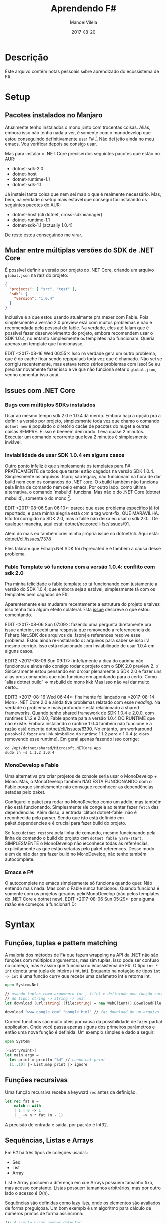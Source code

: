 #+STARTUP: hideall
#+OPTIONS: H:3 num:nil tags:nil ^:nil todo:nil tasks:done toc:nil timestamps:t
#+EXCLUDE_TAGS: TOC_3
#+LANGUAGE: bt-br
#+DATE: 2017-08-20
#+TITLE: Aprendendo F#
#+DESCRIPTION: Um breve relato de aventura entre Mono e .NET Core
#+AUTHOR: Manoel Vilela
#+CATEGORIES: programming
#+TAGS:  programming
#+LAYOUT: post
#+COMMENTS: true
#+HTML_HEAD: <link rel=\"stylesheet\" href=\"./assets/css/style.css\" type=\"text/css\"/>

#+BEGIN_EXPORT html
<link rel="stylesheet"
      href="/assets/css/style.css"
      type="text/css"/>
#+END_EXPORT


* Table of Contents :TOC_3:
- [[#descrição][Descrição]]
- [[#setup][Setup]]
  - [[#pacotes-instalados-no-manjaro][Pacotes instalados no Manjaro]]
  - [[#mudar-entre-múltiplas-versões-do-sdk-de-net-core][Mudar entre múltiplas versões do SDK de .NET Core]]
  - [[#issues-com-net-core][Issues com .NET Core]]
    - [[#bugs-com-múltiplos-sdks-instalados][Bugs com múltiplos SDKs instalados]]
    - [[#inviabilidade-de-usar-sdk-104-em-alguns-casos][Inviabilidade de usar SDK 1.0.4 em alguns casos]]
    - [[#fable-template-só-funciona-com-a-versão-104-conflito-com-sdk-20][Fable Template só funciona com a versão 1.0.4: conflito com sdk 2.0]]
    - [[#monodevelop-e-fable][MonoDevelop e Fable]]
    - [[#emacs-e-f][Emacs e F#]]
- [[#syntax][Syntax]]
  - [[#funções-tuplas-e-pattern-matching][Funções, tuplas e pattern matching]]
  - [[#funções-recursivas][Funções recursivas]]
  - [[#sequências-listas-e-arrays][Sequências, Listas e Arrays]]
- [[#ecosystem][Ecosystem]]
  - [[#web-development][Web Development]]
  - [[#api-net-core][API .NET Core]]
- [[#tooling][Tooling]]
  - [[#forge][Forge]]
    - [[#forge-add-reference-não-funciona-com-o-nuget][Forge add reference não funciona com o Nuget]]
    - [[#adicionar-um-asset-não-compilável-para-fsproj][Adicionar um asset não compilável para fsproj]]
  - [[#dotnet-self-contained-apps][Dotnet Self-Contained Apps]]

* Descrição

Este arquivo contém notas pessoais sobre aprendizado do ecossistema de F#.

* Setup
** Pacotes instalados no Manjaro
Atualmente tenho instalados o mono junto com trocentas coisas. Aliás, embora
isso não tenha nada a ver, é somente com o monodevelop que estou conseguindo
definitivamente usar F# [1]. Não dei jeito ainda no meu emacs. Vou verificar depois
se consigo usar.

Mas para instalar o .NET Core precisei dos seguintes pacotes que estão no AUR:

- dotnet-sdk-2.0
- dotnet-host
- dotnet-runtime-1.1
- dotnet-sdk-1.1

Já instalei tanta coisa que nem sei mais o que é realmente necessário. Mas, bem,
na verdade o setup mais estável que consegui foi instalando os seguintes pacotes
do AUR:

- dotnet-host (cli dotnet, cross-sdk manager)
- dotnet-runtime-1.1
- dotnet-sdk-1.1 (actually 1.0.4)


De resto estou conseguindo me virar.

[1]: Na verdade estou conseguindo usar o Emacs e VS code também. Só tenho
problemas com o MonoDevelop na hora de usar .NET Core quando faz referências
a pacotes do paket. O Emacs estou tendo problemas apenas com os templates usados
pelo .NET Core SDK 1.0.4. VS Code está supostamente funcionando tudo, tirando a parte
que ele me dá kernel panic.
** Mudar entre múltiplas versões do SDK de .NET Core

É possível definir a versão por projeto do .NET Core, criando um arquivo
~global.json~ na raíz do projeto:

#+BEGIN_SRC json
{
  "projects": [ "src", "test" ],
  "sdk": {
    "version": "1.0.4"
  }
}
#+END_SRC

Inclusive é a que estou usando atualmente pra mexer com Fable. Pois simplesmente
a versão 2.0 preview está com muitos problemas e não é recomendada pelo pessoal
do fable. Na verdade, eles até falam que é possível fazer desenvolvimento do projeto,
embora recomendem usar o SDK 1.0.4, no entanto simplesmente os templates não funcionam.
Queria apenas um template que funcionasse...

EDIT <2017-08-16 Wed 06:55>:
Isso na verdade gera um outro problema, que é do cache ficar sendo repopulado toda
vez que é chamado. Não sei se corrigiu recentemente, mas estava tendo sérios problemas com isso!
Se eu precisar novamente fazer isso e vê que não funciona setar o ~global.json~, venho comentar isso aqui.

** Issues com .NET Core
*** Bugs com múltiplos SDKs instalados

Usar ao mesmo tempo sdk 2.0 e 1.0.4 dá merda. Embora haja a opção pra
a definir a versão por projeto, simplesmente toda vez que chamo o
comando ~dotnet new~ é populado o diretório cache de pacotes do nuget
e outras coisas SEMPRE. E isso é beeeem demorado. Leva quase 2 minutos.
Executar um comando recorrente que leva 2 minutos é simplesmente
inviável.

*** Inviabilidade de usar SDK 1.0.4 em alguns casos

Outro ponto infeliz é que simplesmente os templates para F# PRATICAMENTE
de todos que testei estão cagados na versão SDK 1.0.4. Simplesmente os arquivos
.fsproj são legacy, não funcionam na hora de dar build nem com os comandos
do .NET core. O xbuild também não funciona pela linha de comando nem pelo
emacs. Por outro lado, como última alternativa, o comando `msbuild` funciona.
Mas não o do .NET Core (dotnet msbuild), somente o do mono [1].

EDIT <2017-08-06 Sun 06:10>: parece que esse problema específico já foi
reportado, e para minha alegria está com a tag wont-fix, QUE MARAVILHA.
Isto foi corrigido no SDK 2.0, mas o fable não deixa eu usar o sdk 2.0...
De qualquer maneira, aqui está: [[https://github.com/dotnet/netcorecli-fsc/issues/91][dotnet/netcorecli-fsc/issues/91]].

Além do mais eu também criei minha própria issue no dotnet/cli.
Aqui está: [[https://github.com/dotnet/cli/issues/7378][dotnet/cli/issues/7378]]

Eles falaram que Fsharp.Net.SDK foi deprecated e é também a causa desse problema.

[1]: NOTA às <2017-08-16 Wed 06:52>:
esse comando não vem por padrão no mono! só pude usar na minha máquina
porque tenho o MonoDevelop instalado e por dependência ele instala o pacote do AUR
~msbuild-15-bin~

*** Fable Template só funciona com a versão 1.0.4: conflito com sdk 2.0

Pra minha felicidade o fable template só tá funcionando com justamente a versão
do SDK 1.0.4, que embora seja a estável, simplesmente tá com os templates bem cagados
de F#.

Aparentemente eles mudaram recentemente a estrutura do projeto e talvez isso
tenha tido algum efeito colateral. Esta [[https://github.com/fable-compiler/Fable/issues/1042][issue]] descreve o que estou comentando.

EDIT <2017-08-06 Sun 07:09>: fazendo uma pergunta diretamente pra issue anterior,
recebi uma resposta que removendo a referencencia de Fsharp.Net.SDK dos arquivos
de .fsproj e references resolve esse problema. Estou ainda re-instalando os arquivos
para saber se isso irá mesmo corrigir. Isso está relacionado com
Inviabilidade de usar 1.0.4 em alguns casos.

EDIT2 <2017-08-06 Sun 09:17>: infelizmente a dica do carinha não funcionou e
ainda não consigo rodar o projeto com o SDK 2.0 preview 2. :(
Sinceramente estou pensando em dropar plenamente o SDK 2.0 e fazer uns
alias pros comandos que não funcionarem apontando para o certo. Como
`alias dotnet build` => msbuild do mono kkk
Mas isso não vai dar muito certo...

EDIT3 <2017-08-16 Wed 06:44>: finalmente foi lançado na <2017-08-14 Mon>
.NET Core 2.0 e ainda tive problemas relatado com esse /heading/. Na verdade
o problema é mais profundo e está relacionado a shared frameworks. Quando tenho
shared framework de SDK 1.0.4 e 2.0.0, com runtimes 1.1.2 e 2.0.0, Fable
aponta para a versão 1.0.4 DO RUNTIME que não existe. Embora instalando o runtime
1.0.4 também não funcione e a razão está descrita [[https://github.com/dotnet/cli/issues/6390][dotnet/cli/issues/6390]].
No entanto, um workaround possível é fazer um link simbólico do runtime 1.1.2 para
o 1.0.4 (e claro removendo esse runtime). Em geral apenas fazendo isso corrige:

#+BEGIN_SRC shell-script
cd /opt/dotnet/shared/Microsoft.NETCore.App
sudo ln -s 1.1.2 1.0.4
#+END_SRC

*** MonoDevelop e Fable

Uma alternativa pra criar projetos de console seria usar o MonoDevelop + Mono.
Mas, o MonoDevelop também NÃO ESTÁ FUNCIONANDO com o Fable porque simplesmente
não consegue reconhecer as dependências setadas pelo paket.

Configurei o paket pra rodar no MonoDevelop como um addin, mas também não está
funcionando. Simplesmente ele congela ao tentar fazer ~fetch~ das dependências.
Além disso, a entrada `clitool dotnet-fable` não é reconhecida pelo parser.
Sendo que isto está definido em paket.dependencies e é crucial para fazer
build do projeto.

Se faço ~dotnet restore~ pela linha de comando, mesmo funcionando pela linha de
comando o build do projeto com ~dotnet fable yarn-start~, SIMPLESMENTE o
MonoDevelop não reconhece todas as referências, explicitamente as que estão
setadas pelo paket.references. Desse modo além de não dar pra fazer build no
MonoDevelop, não tenho também autocomplete.

*** Emacs e F#

O autocomplete no emacs simplesmente só funciona quando quer. Não entendo
mais nada. Mas com o Fable nunca funcionou. Quando funciona é somente com
os projetos gerados pelo MonoDevelop (não pelos templates do .NET Core e
dotnet new). EDIT <2017-08-06 Sun 05:29>: por alguma razão ele começou a funcionar! D:
* Syntax
** Funções, tuplas e pattern matching

A maioria dos métodos de F# que fazem wrapping na API da .NET
não são funções com múltiplos argumentos, mas sim tuplas. Isso
pode ser confuso no começo, mas é assim que funciona no ecossistema
de F#. O tipo ~int * int~ denota uma tupla de inteiros (int, int).
Enquanto na notação de tipos ~int -> int~ é uma função curry que recebe
uma parâmetro int e retorna int.


#+BEGIN_SRC fsharp
open System.Net

// usando tuplas como argumento (url, file) e definindo uma função curry
// do tipo: string -> string -> unit
let download (url:string) (file:string) = new WebClient().DownloadFile(url, file)

download "www.google.com" "google.html" // faz download de um arquivo

#+END_SRC

Curried functions são muito úteis por causa da possibilidade de fazer
partial application. Onde você passa apenas alguns dos primeiros parâmetros
e então uma nova função é definida. Um exemplo simples é dado a seguir:

#+BEGIN_SRC fsharp
open System

[<EntryPoint>]
let main argv =
  let print = printfn "%d" // canonical print
  [1..10] |> List.map print |> ignore

#+END_SRC

** Funções recursivas

Uma função recursiva recebe a keyword ~rec~ antes da definição.

#+BEGIN_SRC fsharp
let rec fat n =
    match n with
    | 1 | 0 -> 1
    | _ -> n * fat (n - 1)
#+END_SRC

A precisão de entrada e saída, por padrão é Int32.

** Sequências, Listas e Arrays

Em F# há três tipos de coleções usadas:

- Seq
- List
- Array

List e Array possuem a diferença em que Arrays possuem tamanho
fixo, mas acesso constante. Listas possuem tamanhos arbitrários, mas por outro lado
o acesso é O(n).

Sequências são definidas como lazy lists, onde os elementos são avaliados
de forma preguiçosa. Um bom exemplo é um algoritmo para cálculo de números
primos de forma assíncrona:

#+BEGIN_SRC fsharp
/// A simple prime number detector
let isPrime (n:int) =
   let bound = int (sqrt (float n))
   seq {2 .. bound} |> Seq.forall (fun x -> n % x <> 0)

// We are using async workflows
let primeAsync n =
    async { return (n, isPrime n) }

/// Return primes between m and n using multiple threads
let primes m n =
    seq {m .. n}
        |> Seq.map primeAsync
        |> Async.Parallel
        |> Async.RunSynchronously
        |> Array.filter snd
        |> Array.map fst

// Run a test
primes 1000000 1002000
    |> Array.iter (printfn "%d")
#+END_SRC

* Ecosystem
** Web Development

- Giraffe é um webframework funcional para F#
- Fable é usado para fazer transpiler de JS

Ou seja, Giraffe é recomendado para fazer backend em F#
e Fable frontend.

** API .NET Core

Algumas coisas úteis que encontrei na API do .NET core:

- ~System.IO.GetTempPath~ retorna ~/tmp~

* Tooling
** Forge

Quem está me salvando ultimamente para criação de projetos na linha de comando
é o ~Forge~. Um sistema de gerenciamento de projetos/soluções criado para
atuar em conjunto com o FAKE(build system de F#) e Paket, o gerenciador
de dependências.

Em geral você cria uma solução, então cria um projeto anexado a essa solução.
Quero ainda ver se é possível criar um projeto sem precisar criar uma solução,
mas não tenho certeza ainda se é possível.

*** Forge add reference não funciona com o Nuget

Algo que me deixou um pouco confuso foi o comando ~forge add reference~ que
só pode ser usado para referências locais, como ~System.Drawing~.
Se for uma dependência externa, geralmente gerenciada pelo paket, deve ser adicionada
da seguinte maneira: forge paket ~add -i Nuget Some.Dependency~

Não há pretensão de isso ser incluido como uma feature por quebra de design, já
que é algo que o paket faz. Esta [[https://github.com/fsharp-editing/Forge/issues/33][issue]] descreve exatamente este problema.


*** Adicionar um asset não compilável para fsproj

É necessário adicionar uma entrada semelhante a essa ao .fsproj

#+BEGIN_SRC xml
  <Content Include="Template.json">
      <CopyToOutputDirectory>PreserveNewest</CopyToOutputDirectory>
  </Content>
#+END_SRC

Fiz uma issue perguntando se é possível fazer isso diretamente usar o forge.
Resta esperar uma resposta.

EDIT: <2017-08-09 Wed 11:20>
Ainda não é possível fazer isso. [[https://github.com/fsharp-editing/Forge/issues/75]]
Embora seja possível fazer algo semelhante com a flag:
~--build-action Content~ na qual a tag criada será <Content> invés de <Compile>.
Mas ainda não adicionará a tag <CopyToOutputDirectory> para copiar na compilação.
De toda maneira, vou ter que editar esses arquivos nojentos de projeto da Microsoft.
** Dotnet Self-Contained Apps

Então, environment .NET Core é simplesmente infernal, como fazer
com que o seu /target host/ não sofra o mesmo? Microsoft pensou nisso
considerando a dor descomunal que é ter uma instalação do .NET. Então
provê um meio de disponibilizar aplicações que contém o próprio
runtime.

Para exemplo desse tópico estarei criando um aplicação hello-world de
exemplo baseado no template console pra F#. Estou assumindo aqui que
esteja sendo usado .NET Core SDK 2.0 e o runtime também. Legacy is
dead.

#+BEGIN_SRC sh
dotnet new console -lang 'f#' -n test
#+END_SRC

Isto irá cria uma nova aplicação já pronta em ~test/~ com o seguinte
arquivo ~Program.fs~:

#+NAME: procedimento:hello-world
#+BEGIN_SRC fsharp
  open System

  [<entryPoint>]
  let main argv =
      printfn "Hello World, F#!"
      0 // return an integer exit code
#+END_SRC

Isso funciona até bem, mas infelizmente eu tenho alguns problemas que
realmente me incomoda um bucado. Um desses problemas envolve a uma
certa necessidade de instalar dependências na máquina host. As que
precisei instalar explicitamente pra funcionar foram no Ubuntu Xenial
(16.04) ~libicu-dev~ e ~libunwind8~. É importante também lembrar que
o aplicativo publicado fica em ~/<conf>/<runtime/publish~. Isso embora
pareça óbvio, eu me confundi inicialmente pq é compilado também na
raíz do runtime outra versão que não sei nem pq existe lá...

Mas então, voltando aos passos, foi necessário os seguintes:

#+NAME: procedimento:host-dependencies
#+CAPTION: Dependências necessárias para executar o self-contained app
#+BEGIN_SRC sh
sudo apt install libunwind8 libicu-dev
#+END_SRC


Sendo que o procedimento de rele

#+BEGIN_SRC sh
dotnet publish -c Release -r ubuntu.16.04-x64 --self-contained
#+END_SRC

A flag ~--self-contained~ parece fazer pouco sentido no começo, tendo
em vista que ~publish~ deveria já fazer isso de toda maneira, mas no
entanto não é o comportamento padrão. Se eu não passar essa flag, a
aplicação será apenas free-framework e dependências, mas ainda
precisará do runtime do .NET Core.


Eu ainda não achei uma forma de listar os runtimes disponíveis pela
linha de comando e se quer achei também uma documentação clara sobre
isso.

O que me incomoda ainda é o fato de eu ainda ter que instalar algumas
coisas no host para a /self-contained application/ funcionar como é o
esperado. Se é /self-contained/ porque eu tenho que instalar alguma
coisa a mais no host? Isso é muito chato...


Uma compilação /self-contained/ não é nada leve. É cerca de *70MB* puro
e uns *24MB* com ~.tar.gz~, algoritmo de compactação ~gzip~.
Por que tanto sofrimento?

Referências de problemas:

- [[https://github.com/dotnet/cli/issues/3390][Self-contained applications in Linux does not work]]
- [[https://github.com/dotnet/core/blob/master/Documentation/self-contained-linux-apps.md][Self-contained Linux applications]]
- [[https://github.com/dotnet/core/blob/master/Documentation/build-and-install-rhel6-prerequisites.md][How to use .NET Core on RHEL 6 / CentOS 6]] (fala sobre embarcar third-libraries)
